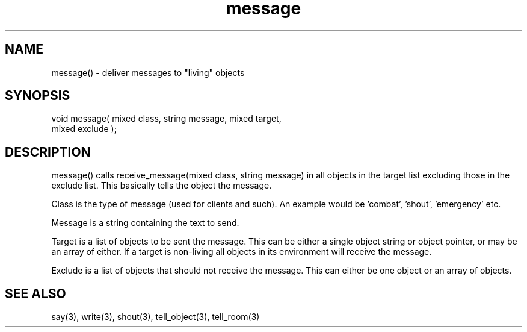 .\"generic message delivery function
.TH message 3 "5 Sep 1994" MudOS "LPC Library Functions"

.SH NAME
message() - deliver messages to "living" objects

.SH SYNOPSIS
.nf
void message( mixed class, string message, mixed target,
              mixed exclude );

.SH DESCRIPTION
message() calls receive_message(mixed class, string message) in all objects
in the target list excluding those in the exclude list. This basically
tells the object the message.
.PP
Class is the type of message (used for clients and such). An example
would be 'combat', 'shout', 'emergency' etc.
.PP
Message is a string containing the text to send.
.PP
Target is a list of objects to be sent the message. This can be either a 
single object string or object pointer, or may be an array of either.
If a target is non-living all objects in its environment will receive
the message.
.PP
Exclude is a list of objects that should not receive the message. This
can either be one object or an array of objects.

.SH SEE ALSO
say(3), write(3), shout(3), tell_object(3), tell_room(3)
